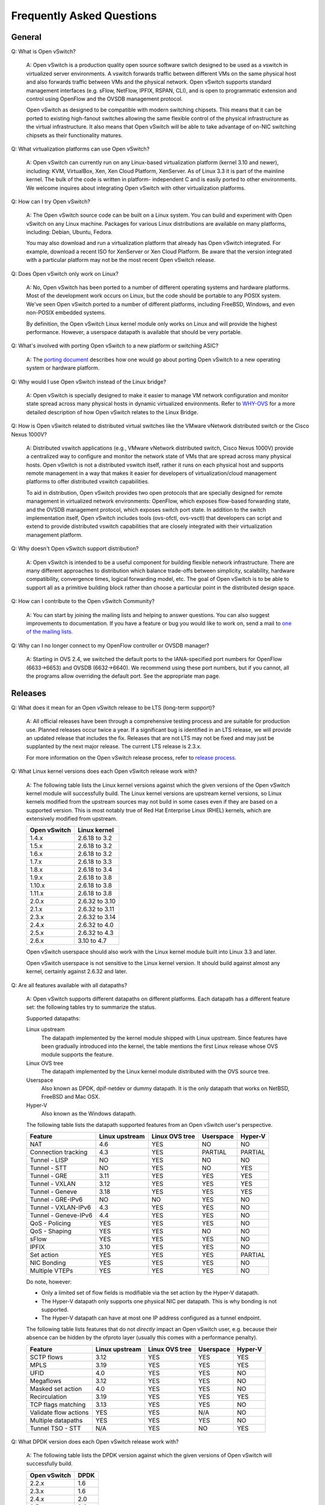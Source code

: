..
   Licensed under the Apache License, Version 2.0 (the "License"); you may
   not use this file except in compliance with the License. You may obtain
   a copy of the License at

       http://www.apache.org/licenses/LICENSE-2.0

   Unless required by applicable law or agreed to in writing, software
   distributed under the License is distributed on an "AS IS" BASIS, WITHOUT
   WARRANTIES OR CONDITIONS OF ANY KIND, either express or implied. See the
   License for the specific language governing permissions and limitations
   under the License.

   Convention for heading levels in Open vSwitch documentation:

   =======  Heading 0 (reserved for the title in a document)
   -------  Heading 1
   ~~~~~~~  Heading 2
   +++++++  Heading 3
   '''''''  Heading 4

   Avoid deeper levels because they do not render well.

==========================
Frequently Asked Questions
==========================

General
-------

Q: What is Open vSwitch?

    A: Open vSwitch is a production quality open source software switch
    designed to be used as a vswitch in virtualized server environments.  A
    vswitch forwards traffic between different VMs on the same physical host
    and also forwards traffic between VMs and the physical network.  Open
    vSwitch supports standard management interfaces (e.g. sFlow, NetFlow,
    IPFIX, RSPAN, CLI), and is open to programmatic extension and control using
    OpenFlow and the OVSDB management protocol.

    Open vSwitch as designed to be compatible with modern switching chipsets.
    This means that it can be ported to existing high-fanout switches allowing
    the same flexible control of the physical infrastructure as the virtual
    infrastructure.  It also means that Open vSwitch will be able to take
    advantage of on-NIC switching chipsets as their functionality matures.

Q: What virtualization platforms can use Open vSwitch?

    A: Open vSwitch can currently run on any Linux-based virtualization
    platform (kernel 3.10 and newer), including: KVM, VirtualBox, Xen, Xen
    Cloud Platform, XenServer. As of Linux 3.3 it is part of the mainline
    kernel.  The bulk of the code is written in platform- independent C and is
    easily ported to other environments.  We welcome inquires about integrating
    Open vSwitch with other virtualization platforms.

Q: How can I try Open vSwitch?

    A: The Open vSwitch source code can be built on a Linux system.  You can
    build and experiment with Open vSwitch on any Linux machine.  Packages for
    various Linux distributions are available on many platforms, including:
    Debian, Ubuntu, Fedora.

    You may also download and run a virtualization platform that already has
    Open vSwitch integrated.  For example, download a recent ISO for XenServer
    or Xen Cloud Platform.  Be aware that the version integrated with a
    particular platform may not be the most recent Open vSwitch release.

Q: Does Open vSwitch only work on Linux?

    A: No, Open vSwitch has been ported to a number of different operating
    systems and hardware platforms.  Most of the development work occurs on
    Linux, but the code should be portable to any POSIX system.  We've seen
    Open vSwitch ported to a number of different platforms, including FreeBSD,
    Windows, and even non-POSIX embedded systems.

    By definition, the Open vSwitch Linux kernel module only works on Linux and
    will provide the highest performance.  However, a userspace datapath is
    available that should be very portable.

Q: What's involved with porting Open vSwitch to a new platform or switching ASIC?

    A: The `porting document <PORTING.rst>`__ describes how one would go about
    porting Open vSwitch to a new operating system or hardware platform.

Q: Why would I use Open vSwitch instead of the Linux bridge?

    A: Open vSwitch is specially designed to make it easier to manage VM
    network configuration and monitor state spread across many physical hosts
    in dynamic virtualized environments.  Refer to `WHY-OVS <WHY-OVS.rst>`__
    for a more detailed description of how Open vSwitch relates to the Linux
    Bridge.

Q: How is Open vSwitch related to distributed virtual switches like the VMware
vNetwork distributed switch or the Cisco Nexus 1000V?

    A: Distributed vswitch applications (e.g., VMware vNetwork distributed
    switch, Cisco Nexus 1000V) provide a centralized way to configure and
    monitor the network state of VMs that are spread across many physical
    hosts.  Open vSwitch is not a distributed vswitch itself, rather it runs on
    each physical host and supports remote management in a way that makes it
    easier for developers of virtualization/cloud management platforms to offer
    distributed vswitch capabilities.

    To aid in distribution, Open vSwitch provides two open protocols that are
    specially designed for remote management in virtualized network
    environments: OpenFlow, which exposes flow-based forwarding state, and the
    OVSDB management protocol, which exposes switch port state.  In addition to
    the switch implementation itself, Open vSwitch includes tools (ovs-ofctl,
    ovs-vsctl) that developers can script and extend to provide distributed
    vswitch capabilities that are closely integrated with their virtualization
    management platform.

Q: Why doesn't Open vSwitch support distribution?

    A: Open vSwitch is intended to be a useful component for building flexible
    network infrastructure. There are many different approaches to distribution
    which balance trade-offs between simplicity, scalability, hardware
    compatibility, convergence times, logical forwarding model, etc. The goal
    of Open vSwitch is to be able to support all as a primitive building block
    rather than choose a particular point in the distributed design space.

Q: How can I contribute to the Open vSwitch Community?

    A: You can start by joining the mailing lists and helping to answer
    questions.  You can also suggest improvements to documentation.  If you
    have a feature or bug you would like to work on, send a mail to `one of the
    mailing lists <http://openvswitch.org/mlists/>`__.

Q: Why can I no longer connect to my OpenFlow controller or OVSDB manager?

    A: Starting in OVS 2.4, we switched the default ports to the IANA-specified
    port numbers for OpenFlow (6633->6653) and OVSDB (6632->6640).  We
    recommend using these port numbers, but if you cannot, all the programs
    allow overriding the default port.  See the appropriate man page.

Releases
--------

Q: What does it mean for an Open vSwitch release to be LTS (long-term support)?

    A: All official releases have been through a comprehensive testing process
    and are suitable for production use.  Planned releases occur twice a year.
    If a significant bug is identified in an LTS release, we will provide an
    updated release that includes the fix.  Releases that are not LTS may not
    be fixed and may just be supplanted by the next major release.  The current
    LTS release is 2.3.x.

    For more information on the Open vSwitch release process, refer to `release
    process <Documentation/release-process.rst>`__.

Q: What Linux kernel versions does each Open vSwitch release work with?

    A: The following table lists the Linux kernel versions against which the
    given versions of the Open vSwitch kernel module will successfully build.
    The Linux kernel versions are upstream kernel versions, so Linux kernels
    modified from the upstream sources may not build in some cases even if they
    are based on a supported version.  This is most notably true of Red Hat
    Enterprise Linux (RHEL) kernels, which are extensively modified from
    upstream.

    ============ ==============
    Open vSwitch Linux kernel
    ============ ==============
    1.4.x        2.6.18 to 3.2
    1.5.x        2.6.18 to 3.2
    1.6.x        2.6.18 to 3.2
    1.7.x        2.6.18 to 3.3
    1.8.x        2.6.18 to 3.4
    1.9.x        2.6.18 to 3.8
    1.10.x       2.6.18 to 3.8
    1.11.x       2.6.18 to 3.8
    2.0.x        2.6.32 to 3.10
    2.1.x        2.6.32 to 3.11
    2.3.x        2.6.32 to 3.14
    2.4.x        2.6.32 to 4.0
    2.5.x        2.6.32 to 4.3
    2.6.x        3.10 to 4.7
    ============ ==============

    Open vSwitch userspace should also work with the Linux kernel module built
    into Linux 3.3 and later.

    Open vSwitch userspace is not sensitive to the Linux kernel version.  It
    should build against almost any kernel, certainly against 2.6.32 and later.

Q: Are all features available with all datapaths?

    A: Open vSwitch supports different datapaths on different platforms.  Each
    datapath has a different feature set: the following tables try to summarize
    the status.

    Supported datapaths:

    Linux upstream
      The datapath implemented by the kernel module shipped with Linux
      upstream.  Since features have been gradually introduced into the kernel,
      the table mentions the first Linux release whose OVS module supports the
      feature.

    Linux OVS tree
      The datapath implemented by the Linux kernel module distributed with the
      OVS source tree.

    Userspace
      Also known as DPDK, dpif-netdev or dummy datapath. It is the only
      datapath that works on NetBSD, FreeBSD and Mac OSX.

    Hyper-V
      Also known as the Windows datapath.

    The following table lists the datapath supported features from an Open
    vSwitch user's perspective.

    ===================== ============== ============== ========= =======
    Feature               Linux upstream Linux OVS tree Userspace Hyper-V
    ===================== ============== ============== ========= =======
    NAT                   4.6            YES            NO        NO
    Connection tracking   4.3            YES            PARTIAL   PARTIAL
    Tunnel - LISP         NO             YES            NO        NO
    Tunnel - STT          NO             YES            NO        YES
    Tunnel - GRE          3.11           YES            YES       YES
    Tunnel - VXLAN        3.12           YES            YES       YES
    Tunnel - Geneve       3.18           YES            YES       YES
    Tunnel - GRE-IPv6     NO             NO             YES       NO
    Tunnel - VXLAN-IPv6   4.3            YES            YES       NO
    Tunnel - Geneve-IPv6  4.4            YES            YES       NO
    QoS - Policing        YES            YES            YES       NO
    QoS - Shaping         YES            YES            NO        NO
    sFlow                 YES            YES            YES       NO
    IPFIX                 3.10           YES            YES       NO
    Set action            YES            YES            YES       PARTIAL
    NIC Bonding           YES            YES            YES       NO
    Multiple VTEPs        YES            YES            YES       NO
    ===================== ============== ============== ========= =======

    Do note, however:

    * Only a limited set of flow fields is modifiable via the set action by the
      Hyper-V datapath.
    * The Hyper-V datapath only supports one physical NIC per datapath. This is
      why bonding is not supported.
    * The Hyper-V datapath can have at most one IP address configured as a
      tunnel endpoint.

    The following table lists features that do not *directly* impact an Open
    vSwitch user, e.g. because their absence can be hidden by the ofproto layer
    (usually this comes with a performance penalty).

    ===================== ============== ============== ========= =======
    Feature               Linux upstream Linux OVS tree Userspace Hyper-V
    ===================== ============== ============== ========= =======
    SCTP flows            3.12           YES            YES       YES
    MPLS                  3.19           YES            YES       YES
    UFID                  4.0            YES            YES       NO
    Megaflows             3.12           YES            YES       NO
    Masked set action     4.0            YES            YES       NO
    Recirculation         3.19           YES            YES       YES
    TCP flags matching    3.13           YES            YES       NO
    Validate flow actions YES            YES            N/A       NO
    Multiple datapaths    YES            YES            YES       NO
    Tunnel TSO - STT      N/A            YES            NO        YES
    ===================== ============== ============== ========= =======

Q: What DPDK version does each Open vSwitch release work with?

    A: The following table lists the DPDK version against which the given
    versions of Open vSwitch will successfully build.

    ============ =====
    Open vSwitch DPDK
    ============ =====
    2.2.x        1.6
    2.3.x        1.6
    2.4.x        2.0
    2.5.x        2.2
    2.6.x        16.07
    ============ =====

Q: I get an error like this when I configure Open vSwitch::

    configure: error: Linux kernel in <dir> is version <x>, but
    version newer than <y> is not supported (please refer to the
    FAQ for advice)

What should I do?

    A: You have the following options:

    - Use the Linux kernel module supplied with the kernel that you are using.
      (See also the following FAQ.)

    - If there is a newer released version of Open vSwitch, consider building
      that one, because it may support the kernel that you are building
      against.  (To find out, consult the table in the previous FAQ.)

    - The Open vSwitch "master" branch may support the kernel that you are
      using, so consider building the kernel module from "master".

    All versions of Open vSwitch userspace are compatible with all versions of
    the Open vSwitch kernel module, so you do not have to use the kernel module
    from one source along with the userspace programs from the same source.

Q: What features are not available in the Open vSwitch kernel datapath that
ships as part of the upstream Linux kernel?

    A: The kernel module in upstream Linux does not include support for LISP.
    Work is in progress to add support for LISP to the upstream Linux version
    of the Open vSwitch kernel module. For now, if you need this feature, use
    the kernel module from the Open vSwitch distribution instead of the
    upstream Linux kernel module.

    Certain features require kernel support to function or to have reasonable
    performance. If the ovs-vswitchd log file indicates that a feature is not
    supported, consider upgrading to a newer upstream Linux release or using
    the kernel module paired with the userspace distribution.

Q: Why do tunnels not work when using a kernel module other than the one
packaged with Open vSwitch?

    A: Support for tunnels was added to the upstream Linux kernel module after
    the rest of Open vSwitch. As a result, some kernels may contain support for
    Open vSwitch but not tunnels. The minimum kernel version that supports each
    tunnel protocol is:

    ======== ============
    Protocol Linux Kernel
    ======== ============
    GRE      3.11
    VXLAN    3.12
    Geneve   3.18
    LISP     not upstream
    STT      not upstream
    ======== ============

    If you are using a version of the kernel that is older than the one listed
    above, it is still possible to use that tunnel protocol. However, you must
    compile and install the kernel module included with the Open vSwitch
    distribution rather than the one on your machine. If problems persist after
    doing this, check to make sure that the module that is loaded is the one
    you expect.

Q: Why are UDP tunnel checksums not computed for VXLAN or Geneve?

    A: Generating outer UDP checksums requires kernel support that was not part
    of the initial implementation of these protocols. If using the upstream
    Linux Open vSwitch module, you must use kernel 4.0 or newer. The
    out-of-tree modules from Open vSwitch release 2.4 and later support UDP
    checksums.

Q: What features are not available when using the userspace datapath?

    A: Tunnel virtual ports are not supported, as described in the previous
    answer.  It is also not possible to use queue-related actions.  On Linux
    kernels before 2.6.39, maximum-sized VLAN packets may not be transmitted.

Q: Should userspace or kernel be upgraded first to minimize downtime?

    A. In general, the Open vSwitch userspace should be used with the kernel
    version included in the same release or with the version from upstream
    Linux.  However, when upgrading between two releases of Open vSwitch it is
    best to migrate userspace first to reduce the possibility of
    incompatibilities.

Q: What happened to the bridge compatibility feature?

    A: Bridge compatibility was a feature of Open vSwitch 1.9 and earlier.
    When it was enabled, Open vSwitch imitated the interface of the Linux
    kernel "bridge" module.  This allowed users to drop Open vSwitch into
    environments designed to use the Linux kernel bridge module without
    adapting the environment to use Open vSwitch.

    Open vSwitch 1.10 and later do not support bridge compatibility.  The
    feature was dropped because version 1.10 adopted a new internal
    architecture that made bridge compatibility difficult to maintain.  Now
    that many environments use OVS directly, it would be rarely useful in any
    case.

    To use bridge compatibility, install OVS 1.9 or earlier, including the
    accompanying kernel modules (both the main and bridge compatibility
    modules), following the instructions that come with the release.  Be sure
    to start the ovs-brcompatd daemon.

Terminology
-----------

Q: I thought Open vSwitch was a virtual Ethernet switch, but the documentation
keeps talking about bridges.  What's a bridge?

    A: In networking, the terms "bridge" and "switch" are synonyms.  Open
    vSwitch implements an Ethernet switch, which means that it is also an
    Ethernet bridge.

Q: What's a VLAN?

    A: See the "VLAN" section below.

Basic Configuration
-------------------

Q: How do I configure a port as an access port?

    A. Add ``tag=VLAN`` to your ``ovs-vsctl add-port`` command. For example,
    the following commands configure br0 with eth0 as a trunk port (the
    default) and tap0 as an access port for VLAN 9:

    ::

        $ ovs-vsctl add-br br0
        $ ovs-vsctl add-port br0 eth0
        $ ovs-vsctl add-port br0 tap0 tag=9

    If you want to configure an already added port as an access port, use
    ``ovs-vsctl set``, e.g.:

    ::

        $ ovs-vsctl set port tap0 tag=9

Q: How do I configure a port as a SPAN port, that is, enable mirroring of all
traffic to that port?

    A. The following commands configure br0 with eth0 and tap0 as trunk ports.
    All traffic coming in or going out on eth0 or tap0 is also mirrored to
    tap1; any traffic arriving on tap1 is dropped:

    ::

        $ ovs-vsctl add-br br0
        $ ovs-vsctl add-port br0 eth0
        $ ovs-vsctl add-port br0 tap0
        $ ovs-vsctl add-port br0 tap1 \
            -- --id=@p get port tap1 \
            -- --id=@m create mirror name=m0 select-all=true output-port=@p \
            -- set bridge br0 mirrors=@m

    To later disable mirroring, run:

    ::

        $ ovs-vsctl clear bridge br0 mirrors

Q: Does Open vSwitch support configuring a port in promiscuous mode?

    A: Yes.  How you configure it depends on what you mean by "promiscuous
    mode":

    - Conventionally, "promiscuous mode" is a feature of a network interface
      card.  Ordinarily, a NIC passes to the CPU only the packets actually
      destined to its host machine.  It discards the rest to avoid wasting
      memory and CPU cycles.  When promiscuous mode is enabled, however, it
      passes every packet to the CPU.  On an old-style shared-media or
      hub-based network, this allows the host to spy on all packets on the
      network.  But in the switched networks that are almost everywhere these
      days, promiscuous mode doesn't have much effect, because few packets not
      destined to a host are delivered to the host's NIC.

      This form of promiscuous mode is configured in the guest OS of the VMs on
      your bridge, e.g. with "ifconfig".

    - The VMware vSwitch uses a different definition of "promiscuous mode".
      When you configure promiscuous mode on a VMware vNIC, the vSwitch sends a
      copy of every packet received by the vSwitch to that vNIC.  That has a
      much bigger effect than just enabling promiscuous mode in a guest OS.
      Rather than getting a few stray packets for which the switch does not yet
      know the correct destination, the vNIC gets every packet.  The effect is
      similar to replacing the vSwitch by a virtual hub.

      This "promiscuous mode" is what switches normally call "port mirroring"
      or "SPAN".  For information on how to configure SPAN, see "How do I
      configure a port as a SPAN port, that is, enable mirroring of all traffic
      to that port?"

Q: How do I configure a DPDK port as an access port?

    A: Firstly, you must have a DPDK-enabled version of Open vSwitch.

    If your version is DPDK-enabled it will support the other-config:dpdk-init
    configuration in the database and will display lines with "EAL:..." during
    startup when other_config:dpdk-init is set to 'true'.

    Secondly, when adding a DPDK port, unlike a system port, the type for the
    interface must be specified. For example::

        $ ovs-vsctl add-br br0
        $ ovs-vsctl add-port br0 dpdk0 -- set Interface dpdk0 type=dpdk

    Finally, it is required that DPDK port names begin with ``dpdk``.

    See `INSTALL.DPDK <INSTALL.DPDK.rst>`__ for more information on enabling
    and using DPDK with Open vSwitch.

Q: How do I configure a VLAN as an RSPAN VLAN, that is, enable mirroring of all
traffic to that VLAN?

    A: The following commands configure br0 with eth0 as a trunk port and tap0
    as an access port for VLAN 10.  All traffic coming in or going out on tap0,
    as well as traffic coming in or going out on eth0 in VLAN 10, is also
    mirrored to VLAN 15 on eth0.  The original tag for VLAN 10, in cases where
    one is present, is dropped as part of mirroring:

    ::

        $ ovs-vsctl add-br br0
        $ ovs-vsctl add-port br0 eth0
        $ ovs-vsctl add-port br0 tap0 tag=10
        $ ovs-vsctl \
            -- --id=@m create mirror name=m0 select-all=true select-vlan=10 \
               output-vlan=15 \
            -- set bridge br0 mirrors=@m

    To later disable mirroring, run:

    ::

        $ ovs-vsctl clear bridge br0 mirrors

    Mirroring to a VLAN can disrupt a network that contains unmanaged switches.
    See ovs-vswitchd.conf.db(5) for details. Mirroring to a GRE tunnel has
    fewer caveats than mirroring to a VLAN and should generally be preferred.

Q: Can I mirror more than one input VLAN to an RSPAN VLAN?

    A: Yes, but mirroring to a VLAN strips the original VLAN tag in favor of
    the specified output-vlan.  This loss of information may make the mirrored
    traffic too hard to interpret.

    To mirror multiple VLANs, use the commands above, but specify a
    comma-separated list of VLANs as the value for select-vlan.  To mirror
    every VLAN, use the commands above, but omit select-vlan and its value
    entirely.

    When a packet arrives on a VLAN that is used as a mirror output VLAN, the
    mirror is disregarded.  Instead, in standalone mode, OVS floods the packet
    across all the ports for which the mirror output VLAN is configured.  (If
    an OpenFlow controller is in use, then it can override this behavior
    through the flow table.)  If OVS is used as an intermediate switch, rather
    than an edge switch, this ensures that the RSPAN traffic is distributed
    through the network.

    Mirroring to a VLAN can disrupt a network that contains unmanaged switches.
    See ovs-vswitchd.conf.db(5) for details.  Mirroring to a GRE tunnel has
    fewer caveats than mirroring to a VLAN and should generally be preferred.

Q: How do I configure mirroring of all traffic to a GRE tunnel?

    A: The following commands configure br0 with eth0 and tap0 as trunk ports.
    All traffic coming in or going out on eth0 or tap0 is also mirrored to
    gre0, a GRE tunnel to the remote host 192.168.1.10; any traffic arriving on
    gre0 is dropped::

        $ ovs-vsctl add-br br0
        $ ovs-vsctl add-port br0 eth0
        $ ovs-vsctl add-port br0 tap0
        $ ovs-vsctl add-port br0 gre0 \
             -- set interface gre0 type=gre options:remote_ip=192.168.1.10 \
             -- --id=@p get port gre0 \
             -- --id=@m create mirror name=m0 select-all=true output-port=@p \
             -- set bridge br0 mirrors=@m

    To later disable mirroring and destroy the GRE tunnel::

        $ ovs-vsctl clear bridge br0 mirrors
        $ ovs-vsctl del-port br0 gre0

Q: Does Open vSwitch support ERSPAN?

    A: No.  As an alternative, Open vSwitch supports mirroring to a GRE tunnel
    (see above).

Q: How do I connect two bridges?

    A: First, why do you want to do this?  Two connected bridges are not much
    different from a single bridge, so you might as well just have a single
    bridge with all your ports on it.

    If you still want to connect two bridges, you can use a pair of patch
    ports.  The following example creates bridges br0 and br1, adds eth0 and
    tap0 to br0, adds tap1 to br1, and then connects br0 and br1 with a pair of
    patch ports.

    ::

        $ ovs-vsctl add-br br0
        $ ovs-vsctl add-port br0 eth0
        $ ovs-vsctl add-port br0 tap0
        $ ovs-vsctl add-br br1
        $ ovs-vsctl add-port br1 tap1
        $ ovs-vsctl \
            -- add-port br0 patch0 \
            -- set interface patch0 type=patch options:peer=patch1 \
            -- add-port br1 patch1 \
            -- set interface patch1 type=patch options:peer=patch0

    Bridges connected with patch ports are much like a single bridge. For
    instance, if the example above also added eth1 to br1, and both eth0 and
    eth1 happened to be connected to the same next-hop switch, then you could
    loop your network just as you would if you added eth0 and eth1 to the same
    bridge (see the "Configuration Problems" section below for more
    information).

    If you are using Open vSwitch 1.9 or an earlier version, then you need to
    be using the kernel module bundled with Open vSwitch rather than the one
    that is integrated into Linux 3.3 and later, because Open vSwitch 1.9 and
    earlier versions need kernel support for patch ports. This also means that
    in Open vSwitch 1.9 and earlier, patch ports will not work with the
    userspace datapath, only with the kernel module.

Q: How do I configure a bridge without an OpenFlow local port?  (Local port in
the sense of OFPP_LOCAL)

    A: Open vSwitch does not support such a configuration.  Bridges always have
    their local ports.

Implementation Details
----------------------

Q: I hear OVS has a couple of kinds of flows.  Can you tell me about them?

    A: Open vSwitch uses different kinds of flows for different purposes:

    - OpenFlow flows are the most important kind of flow.  OpenFlow controllers
      use these flows to define a switch's policy.  OpenFlow flows support
      wildcards, priorities, and multiple tables.

      When in-band control is in use, Open vSwitch sets up a few "hidden"
      flows, with priority higher than a controller or the user can configure,
      that are not visible via OpenFlow.  (See the "Controller" section of the
      FAQ for more information about hidden flows.)

    - The Open vSwitch software switch implementation uses a second kind of
      flow internally.  These flows, called "datapath" or "kernel" flows, do
      not support priorities and comprise only a single table, which makes them
      suitable for caching.  (Like OpenFlow flows, datapath flows do support
      wildcarding, in Open vSwitch 1.11 and later.)  OpenFlow flows and
      datapath flows also support different actions and number ports
      differently.

      Datapath flows are an implementation detail that is subject to change in
      future versions of Open vSwitch.  Even with the current version of Open
      vSwitch, hardware switch implementations do not necessarily use this
      architecture.

Users and controllers directly control only the OpenFlow flow table.  Open
vSwitch manages the datapath flow table itself, so users should not normally be
concerned with it.

Q: Why are there so many different ways to dump flows?

    A: Open vSwitch has two kinds of flows (see the previous question), so it
    has commands with different purposes for dumping each kind of flow:

    - ``ovs-ofctl dump-flows <br>`` dumps OpenFlow flows, excluding hidden
      flows.  This is the most commonly useful form of flow dump.  (Unlike the
      other commands, this should work with any OpenFlow switch, not just Open
      vSwitch.)

    - ``ovs-appctl bridge/dump-flows <br>`` dumps OpenFlow flows, including
      hidden flows.  This is occasionally useful for troubleshooting suspected
      issues with in-band control.

    - ``ovs-dpctl dump-flows [dp]`` dumps the datapath flow table entries for a
      Linux kernel-based datapath.  In Open vSwitch 1.10 and later,
      ovs-vswitchd merges multiple switches into a single datapath, so it will
      show all the flows on all your kernel-based switches.  This command can
      occasionally be useful for debugging.

    - ``ovs-appctl dpif/dump-flows <br>``, new in Open vSwitch 1.10, dumps
      datapath flows for only the specified bridge, regardless of the type.

Q: How does multicast snooping works with VLANs?

    A: Open vSwitch maintains snooping tables for each VLAN.

Q: Can OVS populate the kernel flow table in advance instead of in reaction to
packets?

    A: No.  There are several reasons:

    - Kernel flows are not as sophisticated as OpenFlow flows, which means that
      some OpenFlow policies could require a large number of kernel flows.  The
      "conjunctive match" feature is an extreme example: the number of kernel
      flows it requires is the product of the number of flows in each
      dimension.

    - With multiple OpenFlow flow tables and simple sets of actions, the number
      of kernel flows required can be as large as the product of the number of
      flows in each dimension.  With more sophisticated actions, the number of
      kernel flows could be even larger.

    - Open vSwitch is designed so that any version of OVS userspace
      interoperates with any version of the OVS kernel module.  This forward
      and backward compatibility requires that userspace observe how the kernel
      module parses received packets.  This is only possible in a
      straightforward way when userspace adds kernel flows in reaction to
      received packets.

    For more relevant information on the architecture of Open vSwitch, please
    read "The Design and Implementation of Open vSwitch", published in USENIX
    NSDI 2015.

Performance
-----------

Q: I just upgraded and I see a performance drop.  Why?

    A: The OVS kernel datapath may have been updated to a newer version than
    the OVS userspace components.  Sometimes new versions of OVS kernel module
    add functionality that is backwards compatible with older userspace
    components but may cause a drop in performance with them.  Especially, if a
    kernel module from OVS 2.1 or newer is paired with OVS userspace 1.10 or
    older, there will be a performance drop for TCP traffic.

    Updating the OVS userspace components to the latest released version should
    fix the performance degradation.

To get the best possible performance and functionality, it is recommended to
pair the same versions of the kernel module and OVS userspace.

Configuration Problems
----------------------

Q: I created a bridge and added my Ethernet port to it, using commands like
these::

    ovs-vsctl add-br br0
    ovs-vsctl add-port br0 eth0

and as soon as I ran the "add-port" command I lost all connectivity through
eth0.  Help!

    A: A physical Ethernet device that is part of an Open vSwitch bridge should
    not have an IP address.  If one does, then that IP address will not be
    fully functional.

    You can restore functionality by moving the IP address to an Open vSwitch
    "internal" device, such as the network device named after the bridge
    itself.  For example, assuming that eth0's IP address is 192.168.128.5, you
    could run the commands below to fix up the situation::

        $ ifconfig eth0 0.0.0.0
        $ ifconfig br0 192.168.128.5

    (If your only connection to the machine running OVS is through the IP
    address in question, then you would want to run all of these commands on a
    single command line, or put them into a script.)  If there were any
    additional routes assigned to eth0, then you would also want to use
    commands to adjust these routes to go through br0.

    If you use DHCP to obtain an IP address, then you should kill the DHCP
    client that was listening on the physical Ethernet interface (e.g. eth0)
    and start one listening on the internal interface (e.g. br0).  You might
    still need to manually clear the IP address from the physical interface
    (e.g. with "ifconfig eth0 0.0.0.0").

    There is no compelling reason why Open vSwitch must work this way.
    However, this is the way that the Linux kernel bridge module has always
    worked, so it's a model that those accustomed to Linux bridging are already
    used to.  Also, the model that most people expect is not implementable
    without kernel changes on all the versions of Linux that Open vSwitch
    supports.

    By the way, this issue is not specific to physical Ethernet devices.  It
    applies to all network devices except Open vSwitch "internal" devices.

Q: I created a bridge and added a couple of Ethernet ports to it, using
commands like these::

    $ ovs-vsctl add-br br0
    $ ovs-vsctl add-port br0 eth0
    $ ovs-vsctl add-port br0 eth1

and now my network seems to have melted: connectivity is unreliable (even
connectivity that doesn't go through Open vSwitch), all the LEDs on my physical
switches are blinking, wireshark shows duplicated packets, and CPU usage is
very high.

    A: More than likely, you've looped your network.  Probably, eth0 and eth1
    are connected to the same physical Ethernet switch.  This yields a scenario
    where OVS receives a broadcast packet on eth0 and sends it out on eth1,
    then the physical switch connected to eth1 sends the packet back on eth0,
    and so on forever.  More complicated scenarios, involving a loop through
    multiple switches, are possible too.

    The solution depends on what you are trying to do:

    - If you added eth0 and eth1 to get higher bandwidth or higher reliability
      between OVS and your physical Ethernet switch, use a bond.  The following
      commands create br0 and then add eth0 and eth1 as a bond::

          $ ovs-vsctl add-br br0
          $ ovs-vsctl add-bond br0 bond0 eth0 eth1

      Bonds have tons of configuration options.  Please read the documentation
      on the Port table in ovs-vswitchd.conf.db(5) for all the details.

      Configuration for DPDK-enabled interfaces is slightly less
      straightforward: see `INSTALL.DPDK <INSTALL.DPDK.rst>`__.

    - Perhaps you don't actually need eth0 and eth1 to be on the same bridge.
      For example, if you simply want to be able to connect each of them to
      virtual machines, then you can put each of them on a bridge of its own:

          $ ovs-vsctl add-br br0
          $ ovs-vsctl add-port br0 eth0

          $ ovs-vsctl add-br br1
          $ ovs-vsctl add-port br1 eth1

      and then connect VMs to br0 and br1.  (A potential disadvantage is that
      traffic cannot directly pass between br0 and br1.  Instead, it will go
      out eth0 and come back in eth1, or vice versa.)

    - If you have a redundant or complex network topology and you want to
      prevent loops, turn on spanning tree protocol (STP).  The following
      commands create br0, enable STP, and add eth0 and eth1 to the bridge.
      The order is important because you don't want have to have a loop in your
      network even transiently::

          $ ovs-vsctl add-br br0
          $ ovs-vsctl set bridge br0 stp_enable=true
          $ ovs-vsctl add-port br0 eth0
          $ ovs-vsctl add-port br0 eth1

      The Open vSwitch implementation of STP is not well tested.  Report any
      bugs you observe, but if you'd rather avoid acting as a beta tester then
      another option might be your best shot.

Q: I can't seem to use Open vSwitch in a wireless network.

    A: Wireless base stations generally only allow packets with the source MAC
    address of NIC that completed the initial handshake.  Therefore, without
    MAC rewriting, only a single device can communicate over a single wireless
    link.

    This isn't specific to Open vSwitch, it's enforced by the access point, so
    the same problems will show up with the Linux bridge or any other way to do
    bridging.

Q: I can't seem to add my PPP interface to an Open vSwitch bridge.

    A: PPP most commonly carries IP packets, but Open vSwitch works only with
    Ethernet frames.  The correct way to interface PPP to an Ethernet network
    is usually to use routing instead of switching.

Q: Is there any documentation on the database tables and fields?

    A: Yes.  ovs-vswitchd.conf.db(5) is a comprehensive reference.

Q: When I run ovs-dpctl I no longer see the bridges I created.  Instead, I only
see a datapath called "ovs-system".  How can I see datapath information about a
particular bridge?

    A: In version 1.9.0, OVS switched to using a single datapath that is shared
    by all bridges of that type.  The ``ovs-appctl dpif/*`` commands provide
    similar functionality that is scoped by the bridge.

Q: I created a GRE port using ovs-vsctl so why can't I send traffic or see the
port in the datapath?

    A: On Linux kernels before 3.11, the OVS GRE module and Linux GRE module
    cannot be loaded at the same time. It is likely that on your system the
    Linux GRE module is already loaded and blocking OVS (to confirm, check
    dmesg for errors regarding GRE registration). To fix this, unload all GRE
    modules that appear in lsmod as well as the OVS kernel module. You can then
    reload the OVS module following the directions in the `installation guide
    <INSTALL.rst>`__, which will ensure that dependencies are satisfied.

Q: Open vSwitch does not seem to obey my packet filter rules.

    A: It depends on mechanisms and configurations you want to use.

    You cannot usefully use typical packet filters, like iptables, on physical
    Ethernet ports that you add to an Open vSwitch bridge.  This is because
    Open vSwitch captures packets from the interface at a layer lower below
    where typical packet-filter implementations install their hooks.  (This
    actually applies to any interface of type "system" that you might add to an
    Open vSwitch bridge.)

    You can usefully use typical packet filters on Open vSwitch internal ports
    as they are mostly ordinary interfaces from the point of view of packet
    filters.

    For example, suppose you create a bridge br0 and add Ethernet port eth0 to
    it.  Then you can usefully add iptables rules to affect the internal
    interface br0, but not the physical interface eth0.  (br0 is also where you
    would add an IP address, as discussed elsewhere in the FAQ.)

    For simple filtering rules, it might be possible to achieve similar results
    by installing appropriate OpenFlow flows instead.  The OVS conntrack
    feature (see the "ct" action in ovs-ofctl(8)) can implement a stateful
    firewall.

    If the use of a particular packet filter setup is essential, Open vSwitch
    might not be the best choice for you.  On Linux, you might want to consider
    using the Linux Bridge.  (This is the only choice if you want to use
    ebtables rules.)  On NetBSD, you might want to consider using the bridge(4)
    with BRIDGE_IPF option.

Q: It seems that Open vSwitch does nothing when I removed a port and then
immediately put it back.  For example, consider that p1 is a port of
``type=internal``::

     $ ovs-vsctl del-port br0 p1 -- \
         add-port br0 p1 -- \
         set interface p1 type=internal

    A: It's an expected behaviour.

    If del-port and add-port happen in a single OVSDB transaction as your
    example, Open vSwitch always "skips" the intermediate steps.  Even if they
    are done in multiple transactions, it's still allowed for Open vSwitch to
    skip the intermediate steps and just implement the overall effect.  In both
    cases, your example would be turned into a no-op.

    If you want to make Open vSwitch actually destroy and then re-create the
    port for some side effects like resetting kernel setting for the
    corresponding interface, you need to separate operations into multiple
    OVSDB transactions and ensure that at least the first one does not have
    ``--no-wait``.  In the following example, the first ovs-vsctl will block
    until Open vSwitch reloads the new configuration and removes the port::

        $ ovs-vsctl del-port br0 p1
        $ ovs-vsctl add-port br0 p1 -- \
            set interface p1 type=internal

Q: I want to add thousands of ports to an Open vSwitch bridge, but it takes too
long (minutes or hours) to do it with ovs-vsctl.  How can I do it faster?

    A: If you add them one at a time with ovs-vsctl, it can take a long time to
    add thousands of ports to an Open vSwitch bridge.  This is because every
    invocation of ovs-vsctl first reads the current configuration from OVSDB.
    As the number of ports grows, this starts to take an appreciable amount of
    time, and when it is repeated thousands of times the total time becomes
    significant.

    The solution is to add the ports in one invocation of ovs-vsctl (or a small
    number of them).  For example, using bash::

        $ ovs-vsctl add-br br0
        $ cmds=; for i in {1..5000}; do cmds+=" -- add-port br0 p$i"; done
        $ ovs-vsctl $cmds

    takes seconds, not minutes or hours, in the OVS sandbox environment.

Q: I created a bridge named br0.  My bridge shows up in "ovs-vsctl show", but
"ovs-ofctl show br0" just prints "br0 is not a bridge or a socket".

    A: Open vSwitch wasn't able to create the bridge.  Check the ovs-vswitchd
    log for details (Debian and Red Hat packaging for Open vSwitch put it in
    /var/log/openvswitch/ovs-vswitchd.log).

    In general, the Open vSwitch database reflects the desired configuration
    state.  ovs-vswitchd monitors the database and, when it changes,
    reconfigures the system to reflect the new desired state.  This normally
    happens very quickly.  Thus, a discrepancy between the database and the
    actual state indicates that ovs-vswitchd could not implement the
    configuration, and so one should check the log to find out why.  (Another
    possible cause is that ovs-vswitchd is not running.  This will make
    ovs-vsctl commands hang, if they change the configuration, unless one
    specifies ``--no-wait``.)

Q: I have a bridge br0.  I added a new port vif1.0, and it shows up in
"ovs-vsctl show", but "ovs-vsctl list port" says that it has OpenFlow port
("ofport") -1, and "ovs-ofctl show br0" doesn't show vif1.0 at all.

    A: Open vSwitch wasn't able to create the port.  Check the ovs-vswitchd log
    for details (Debian and Red Hat packaging for Open vSwitch put it in
    /var/log/openvswitch/ovs-vswitchd.log).  Please see the previous question
    for more information.

    You may want to upgrade to Open vSwitch 2.3 (or later), in which ovs-vsctl
    will immediately report when there is an issue creating a port.

Q: I created a tap device tap0, configured an IP address on it, and added it to
a bridge, like this::

    $ tunctl -t tap0
    $ ifconfig tap0 192.168.0.123
    $ ovs-vsctl add-br br0
    $ ovs-vsctl add-port br0 tap0

I expected that I could then use this IP address to contact other hosts on the
network, but it doesn't work.  Why not?

    A: The short answer is that this is a misuse of a "tap" device.  Use an
    "internal" device implemented by Open vSwitch, which works differently and
    is designed for this use.  To solve this problem with an internal device,
    instead run::

        $ ovs-vsctl add-br br0
        $ ovs-vsctl add-port br0 int0 -- set Interface int0 type=internal
        $ ifconfig int0 192.168.0.123

    Even more simply, you can take advantage of the internal port that every
    bridge has under the name of the bridge::

        $ ovs-vsctl add-br br0
        $ ifconfig br0 192.168.0.123

    In more detail, a "tap" device is an interface between the Linux (or BSD)
    network stack and a user program that opens it as a socket.  When the "tap"
    device transmits a packet, it appears in the socket opened by the userspace
    program.  Conversely, when the userspace program writes to the "tap"
    socket, the kernel TCP/IP stack processes the packet as if it had been
    received by the "tap" device.

    Consider the configuration above.  Given this configuration, if you "ping"
    an IP address in the 192.168.0.x subnet, the Linux kernel routing stack
    will transmit an ARP on the tap0 device.  Open vSwitch userspace treats
    "tap" devices just like any other network device; that is, it doesn't open
    them as "tap" sockets.  That means that the ARP packet will simply get
    dropped.

    You might wonder why the Open vSwitch kernel module doesn't intercept the
    ARP packet and bridge it.  After all, Open vSwitch intercepts packets on
    other devices.  The answer is that Open vSwitch only intercepts *received*
    packets, but this is a packet being transmitted.  The same thing happens
    for all other types of network devices, except for Open vSwitch "internal"
    ports.  If you, for example, add a physical Ethernet port to an OVS bridge,
    configure an IP address on a physical Ethernet port, and then issue a
    "ping" to an address in that subnet, the same thing happens: an ARP gets
    transmitted on the physical Ethernet port and Open vSwitch never sees it.
    (You should not do that, as documented at the beginning of this section.)

    It can make sense to add a "tap" device to an Open vSwitch bridge, if some
    userspace program (other than Open vSwitch) has opened the tap socket.
    This is the case, for example, if the "tap" device was created by KVM (or
    QEMU) to simulate a virtual NIC.  In such a case, when OVS bridges a packet
    to the "tap" device, the kernel forwards that packet to KVM in userspace,
    which passes it along to the VM, and in the other direction, when the VM
    sends a packet, KVM writes it to the "tap" socket, which causes OVS to
    receive it and bridge it to the other OVS ports.  Please note that in such
    a case no IP address is configured on the "tap" device (there is normally
    an IP address configured in the virtual NIC inside the VM, but this is not
    visible to the host Linux kernel or to Open vSwitch).

    There is one special case in which Open vSwitch does directly read and
    write "tap" sockets.  This is an implementation detail of the Open vSwitch
    userspace switch, which implements its "internal" ports as Linux (or BSD)
    "tap" sockets.  In such a userspace switch, OVS receives packets sent on
    the "tap" device used to implement an "internal" port by reading the
    associated "tap" socket, and bridges them to the rest of the switch.  In
    the other direction, OVS transmits packets bridged to the "internal" port
    by writing them to the "tap" socket, causing them to be processed by the
    kernel TCP/IP stack as if they had been received on the "tap" device.
    Users should not need to be concerned with this implementation detail.

    Open vSwitch has a network device type called "tap".  This is intended only
    for implementing "internal" ports in the OVS userspace switch and should
    not be used otherwise.  In particular, users should not configure KVM "tap"
    devices as type "tap" (use type "system", the default, instead).

Q: I observe packet loss at the beginning of RFC2544 tests on a server running
few hundred container apps bridged to OVS with traffic generated by HW traffic
generator.  How can I fix this?

    A: This is expected behavior on virtual switches.  RFC2544 tests were
    designed for hardware switches, which don't have caches on the fastpath
    that need to be heated.  Traffic generators in order to prime the switch
    use learning phase to heat the caches before sending the actual traffic in
    test phase.  In case of OVS the cache is flushed quickly and to accommodate
    the traffic generator's delay between learning and test phase, the max-idle
    timeout settings should be changed to 50000 ms.::

        $ ovs-vsctl --no-wait set Open_vSwitch . other_config:max-idle=50000

Q: How can I configure the bridge internal interface MTU? Why does Open vSwitch
keep changing internal ports MTU?

    A: By default Open vSwitch overrides the internal interfaces (e.g. br0)
    MTU.  If you have just an internal interface (e.g. br0) and a physical
    interface (e.g. eth0), then every change in MTU to eth0 will be reflected
    to br0.  Any manual MTU configuration using `ip` or `ifconfig` on internal
    interfaces is going to be overridden by Open vSwitch to match the current
    bridge minimum.

    Sometimes this behavior is not desirable, for example with tunnels.  The
    MTU of an internal interface can be explicitly set using the following
    command::

        $ ovs-vsctl set int br0 mtu_request=1450

    After this, Open vSwitch will configure br0 MTU to 1450.  Since this
    setting is in the database it will be persistent (compared to what happens
    with `ip` or `ifconfig`).

    The MTU configuration can be removed to restore the default behavior
    with::

        $ ovs-vsctl set int br0 mtu_request=[]

    The mtu_request column can be used to configure MTU even for physical
    interfaces (e.g. eth0).

QOS
---

Q: Does OVS support Quality of Service (QoS)?

    A: Yes.  For traffic that egresses from a switch, OVS supports traffic
    shaping; for traffic that ingresses into a switch, OVS support policing.
    Policing is a simple form of quality-of-service that simply drops packets
    received in excess of the configured rate.  Due to its simplicity, policing
    is usually less accurate and less effective than egress traffic shaping,
    which queues packets.

    Keep in mind that ingress and egress are from the perspective of the
    switch.  That means that egress shaping limits the rate at which traffic is
    allowed to transmit from a physical interface, but not the rate at which
    traffic will be received on a virtual machine's VIF.  For ingress policing,
    the behavior is the opposite.

Q: How do I configure egress traffic shaping?

    A: Suppose that you want to set up bridge br0 connected to physical
    Ethernet port eth0 (a 1 Gbps device) and virtual machine interfaces vif1.0
    and vif2.0, and that you want to limit traffic from vif1.0 to eth0 to 10
    Mbps and from vif2.0 to eth0 to 20 Mbps.  Then, you could configure the
    bridge this way::

        $ ovs-vsctl -- \
          add-br br0 -- \
          add-port br0 eth0 -- \
          add-port br0 vif1.0 -- set interface vif1.0 ofport_request=5 -- \
          add-port br0 vif2.0 -- set interface vif2.0 ofport_request=6 -- \
          set port eth0 qos=@newqos -- \
          --id=@newqos create qos type=linux-htb \
              other-config:max-rate=1000000000 \
              queues:123=@vif10queue \
              queues:234=@vif20queue -- \
          --id=@vif10queue create queue other-config:max-rate=10000000 -- \
          --id=@vif20queue create queue other-config:max-rate=20000000

    At this point, bridge br0 is configured with the ports and eth0 is
    configured with the queues that you need for QoS, but nothing is actually
    directing packets from vif1.0 or vif2.0 to the queues that we have set up
    for them.  That means that all of the packets to eth0 are going to the
    "default queue", which is not what we want.

    We use OpenFlow to direct packets from vif1.0 and vif2.0 to the queues
    reserved for them::

        $ ovs-ofctl add-flow br0 in_port=5,actions=set_queue:123,normal
        $ ovs-ofctl add-flow br0 in_port=6,actions=set_queue:234,normal

    Each of the above flows matches on the input port, sets up the appropriate
    queue (123 for vif1.0, 234 for vif2.0), and then executes the "normal"
    action, which performs the same switching that Open vSwitch would have done
    without any OpenFlow flows being present.  (We know that vif1.0 and vif2.0
    have OpenFlow port numbers 5 and 6, respectively, because we set their
    ofport_request columns above.  If we had not done that, then we would have
    needed to find out their port numbers before setting up these flows.)

    Now traffic going from vif1.0 or vif2.0 to eth0 should be rate-limited.

    By the way, if you delete the bridge created by the above commands, with::

        $ ovs-vsctl del-br br0

    then that will leave one unreferenced QoS record and two unreferenced Queue
    records in the Open vSwich database.  One way to clear them out, assuming
    you don't have other QoS or Queue records that you want to keep, is::

        $ ovs-vsctl -- --all destroy QoS -- --all destroy Queue

    If you do want to keep some QoS or Queue records, or the Open vSwitch you
    are using is older than version 1.8 (which added the ``--all`` option),
    then you will have to destroy QoS and Queue records individually.

Q: How do I configure ingress policing?

    A: A policing policy can be configured on an interface to drop packets that
    arrive at a higher rate than the configured value.  For example, the
    following commands will rate-limit traffic that vif1.0 may generate to
    10Mbps:

        $ ovs-vsctl set interface vif1.0 ingress_policing_rate=10000
        $ ovs-vsctl set interface vif1.0 ingress_policing_burst=8000

    Traffic policing can interact poorly with some network protocols and can
    have surprising results.  The "Ingress Policing" section of
    ovs-vswitchd.conf.db(5) discusses the issues in greater detail.

Q: I configured Quality of Service (QoS) in my OpenFlow network by adding
records to the QoS and Queue table, but the results aren't what I expect.

    A: Did you install OpenFlow flows that use your queues?  This is the
    primary way to tell Open vSwitch which queues you want to use.  If you
    don't do this, then the default queue will be used, which will probably not
    have the effect you want.

    Refer to the previous question for an example.

Q: I'd like to take advantage of some QoS feature that Open vSwitch doesn't yet
support.  How do I do that?

    A: Open vSwitch does not implement QoS itself.  Instead, it can configure
    some, but not all, of the QoS features built into the Linux kernel.  If you
    need some QoS feature that OVS cannot configure itself, then the first step
    is to figure out whether Linux QoS supports that feature.  If it does, then
    you can submit a patch to support Open vSwitch configuration for that
    feature, or you can use "tc" directly to configure the feature in Linux.
    (If Linux QoS doesn't support the feature you want, then first you have to
    add that support to Linux.)

Q: I configured QoS, correctly, but my measurements show that it isn't working
as well as I expect.

    A: With the Linux kernel, the Open vSwitch implementation of QoS has two
    aspects:

    - Open vSwitch configures a subset of Linux kernel QoS features, according
      to what is in OVSDB.  It is possible that this code has bugs.  If you
      believe that this is so, then you can configure the Linux traffic control
      (QoS) stack directly with the "tc" program.  If you get better results
      that way, you can send a detailed bug report to bugs@openvswitch.org.

      It is certain that Open vSwitch cannot configure every Linux kernel QoS
      feature.  If you need some feature that OVS cannot configure, then you
      can also use "tc" directly (or add that feature to OVS).

    - The Open vSwitch implementation of OpenFlow allows flows to be directed
      to particular queues.  This is pretty simple and unlikely to have serious
      bugs at this point.

    However, most problems with QoS on Linux are not bugs in Open vSwitch at
    all.  They tend to be either configuration errors (please see the earlier
    questions in this section) or issues with the traffic control (QoS) stack
    in Linux.  The Open vSwitch developers are not experts on Linux traffic
    control.  We suggest that, if you believe you are encountering a problem
    with Linux traffic control, that you consult the tc manpages (e.g. tc(8),
    tc-htb(8), tc-hfsc(8)), web resources (e.g. http://lartc.org/), or mailing
    lists (e.g. http://vger.kernel.org/vger-lists.html#netdev).

Q: Does Open vSwitch support OpenFlow meters?

    A: Since version 2.0, Open vSwitch has OpenFlow protocol support for
    OpenFlow meters.  There is no implementation of meters in the Open vSwitch
    software switch (neither the kernel-based nor userspace switches).

VLANs
-----

Q: What's a VLAN?

    A: At the simplest level, a VLAN (short for "virtual LAN") is a way to
    partition a single switch into multiple switches.  Suppose, for example,
    that you have two groups of machines, group A and group B.  You want the
    machines in group A to be able to talk to each other, and you want the
    machine in group B to be able to talk to each other, but you don't want the
    machines in group A to be able to talk to the machines in group B.  You can
    do this with two switches, by plugging the machines in group A into one
    switch and the machines in group B into the other switch.

    If you only have one switch, then you can use VLANs to do the same thing,
    by configuring the ports for machines in group A as VLAN "access ports" for
    one VLAN and the ports for group B as "access ports" for a different VLAN.
    The switch will only forward packets between ports that are assigned to the
    same VLAN, so this effectively subdivides your single switch into two
    independent switches, one for each group of machines.

    So far we haven't said anything about VLAN headers.  With access ports,
    like we've described so far, no VLAN header is present in the Ethernet
    frame.  This means that the machines (or switches) connected to access
    ports need not be aware that VLANs are involved, just like in the case
    where we use two different physical switches.

    Now suppose that you have a whole bunch of switches in your network,
    instead of just one, and that some machines in group A are connected
    directly to both switches 1 and 2.  To allow these machines to talk to each
    other, you could add an access port for group A's VLAN to switch 1 and
    another to switch 2, and then connect an Ethernet cable between those
    ports.  That works fine, but it doesn't scale well as the number of
    switches and the number of VLANs increases, because you use up a lot of
    valuable switch ports just connecting together your VLANs.

    This is where VLAN headers come in.  Instead of using one cable and two
    ports per VLAN to connect a pair of switches, we configure a port on each
    switch as a VLAN "trunk port".  Packets sent and received on a trunk port
    carry a VLAN header that says what VLAN the packet belongs to, so that only
    two ports total are required to connect the switches, regardless of the
    number of VLANs in use.  Normally, only switches (either physical or
    virtual) are connected to a trunk port, not individual hosts, because
    individual hosts don't expect to see a VLAN header in the traffic that they
    receive.

    None of the above discussion says anything about particular VLAN numbers.
    This is because VLAN numbers are completely arbitrary.  One must only
    ensure that a given VLAN is numbered consistently throughout a network and
    that different VLANs are given different numbers.  (That said, VLAN 0 is
    usually synonymous with a packet that has no VLAN header, and VLAN 4095 is
    reserved.)

Q: VLANs don't work.

    A: Many drivers in Linux kernels before version 3.3 had VLAN-related bugs.
    If you are having problems with VLANs that you suspect to be driver
    related, then you have several options:

    - Upgrade to Linux 3.3 or later.

    - Build and install a fixed version of the particular driver that is
      causing trouble, if one is available.

    - Use a NIC whose driver does not have VLAN problems.

    - Use "VLAN splinters", a feature in Open vSwitch 1.4 upto 2.5 that works
      around bugs in kernel drivers.  To enable VLAN splinters on interface
      eth0, use the command::

          $ ovs-vsctl set interface eth0 other-config:enable-vlan-splinters=true

      For VLAN splinters to be effective, Open vSwitch must know which VLANs
      are in use.  See the "VLAN splinters" section in the Interface table in
      ovs-vswitchd.conf.db(5) for details on how Open vSwitch infers in-use
      VLANs.

      VLAN splinters increase memory use and reduce performance, so use them
      only if needed.

    - Apply the "vlan workaround" patch from the XenServer kernel patch queue,
      build Open vSwitch against this patched kernel, and then use
      ovs-vlan-bug-workaround(8) to enable the VLAN workaround for each
      interface whose driver is buggy.

      (This is a nontrivial exercise, so this option is included only for
      completeness.)

    It is not always easy to tell whether a Linux kernel driver has buggy VLAN
    support.  The ovs-vlan-test(8) and ovs-test(8) utilities can help you test.
    See their manpages for details.  Of the two utilities, ovs-test(8) is newer
    and more thorough, but ovs-vlan-test(8) may be easier to use.

Q: VLANs still don't work.  I've tested the driver so I know that it's OK.

    A: Do you have VLANs enabled on the physical switch that OVS is attached
    to?  Make sure that the port is configured to trunk the VLAN or VLANs that
    you are using with OVS.

Q: Outgoing VLAN-tagged traffic goes through OVS to my physical switch
and to its destination host, but OVS seems to drop incoming return
traffic.

    A: It's possible that you have the VLAN configured on your physical switch
    as the "native" VLAN.  In this mode, the switch treats incoming packets
    either tagged with the native VLAN or untagged as part of the native VLAN.
    It may also send outgoing packets in the native VLAN without a VLAN tag.

    If this is the case, you have two choices:

    - Change the physical switch port configuration to tag packets it forwards
      to OVS with the native VLAN instead of forwarding them untagged.

    - Change the OVS configuration for the physical port to a native VLAN mode.
      For example, the following sets up a bridge with port eth0 in
      "native-tagged" mode in VLAN 9::

          $ ovs-vsctl add-br br0 $ ovs-vsctl add-port br0 eth0 tag=9
          vlan_mode=native-tagged

      In this situation, "native-untagged" mode will probably work equally
      well.  Refer to the documentation for the Port table in
      ovs-vswitchd.conf.db(5) for more information.

Q: I added a pair of VMs on different VLANs, like this::

    $ ovs-vsctl add-br br0
    $ ovs-vsctl add-port br0 eth0
    $ ovs-vsctl add-port br0 tap0 tag=9
    $ ovs-vsctl add-port br0 tap1 tag=10

but the VMs can't access each other, the external network, or the Internet.

    A: It is to be expected that the VMs can't access each other.  VLANs are a
    means to partition a network.  When you configured tap0 and tap1 as access
    ports for different VLANs, you indicated that they should be isolated from
    each other.

    As for the external network and the Internet, it seems likely that the
    machines you are trying to access are not on VLAN 9 (or 10) and that the
    Internet is not available on VLAN 9 (or 10).

Q: I added a pair of VMs on the same VLAN, like this::

    $ ovs-vsctl add-br br0
    $ ovs-vsctl add-port br0 eth0
    $ ovs-vsctl add-port br0 tap0 tag=9
    $ ovs-vsctl add-port br0 tap1 tag=9

The VMs can access each other, but not the external network or the Internet.

    A: It seems likely that the machines you are trying to access in the
    external network are not on VLAN 9 and that the Internet is not available
    on VLAN 9.  Also, ensure VLAN 9 is set up as an allowed trunk VLAN on the
    upstream switch port to which eth0 is connected.

Q: Can I configure an IP address on a VLAN?

    A: Yes.  Use an "internal port" configured as an access port.  For example,
    the following configures IP address 192.168.0.7 on VLAN 9.  That is, OVS
    will forward packets from eth0 to 192.168.0.7 only if they have an 802.1Q
    header with VLAN 9.  Conversely, traffic forwarded from 192.168.0.7 to eth0
    will be tagged with an 802.1Q header with VLAN 9::

        $ ovs-vsctl add-br br0
        $ ovs-vsctl add-port br0 eth0
        $ ovs-vsctl add-port br0 vlan9 tag=9 \
            -- set interface vlan9 type=internal
        $ ifconfig vlan9 192.168.0.7

    See also the following question.

Q: I configured one IP address on VLAN 0 and another on VLAN 9, like this::

    $ ovs-vsctl add-br br0
    $ ovs-vsctl add-port br0 eth0
    $ ifconfig br0 192.168.0.5
    $ ovs-vsctl add-port br0 vlan9 tag=9 -- set interface vlan9 type=internal
    $ ifconfig vlan9 192.168.0.9

but other hosts that are only on VLAN 0 can reach the IP address configured on
VLAN 9.  What's going on?

    A: `RFC 1122 section 3.3.4.2 "Multihoming Requirements"
    <https://tools.ietf.org/html/rfc1122#section-3.3.4.2>`__ describes two
    approaches to IP address handling in Internet hosts:

    - In the "Strong ES Model", where an ES is a host ("End System"), an IP
      address is primarily associated with a particular interface.  The host
      discards packets that arrive on interface A if they are destined for an
      IP address that is configured on interface B.  The host never sends
      packets from interface A using a source address configured on interface
      B.

    - In the "Weak ES Model", an IP address is primarily associated with a
      host.  The host accepts packets that arrive on any interface if they are
      destined for any of the host's IP addresses, even if the address is
      configured on some interface other than the one on which it arrived.  The
      host does not restrict itself to sending packets from an IP address
      associated with the originating interface.

    Linux uses the weak ES model.  That means that when packets destined to the
    VLAN 9 IP address arrive on eth0 and are bridged to br0, the kernel IP
    stack accepts them there for the VLAN 9 IP address, even though they were
    not received on vlan9, the network device for vlan9.

    To simulate the strong ES model on Linux, one may add iptables rule to
    filter packets based on source and destination address and adjust ARP
    configuration with sysctls.

    BSD uses the strong ES model.

Q: My OpenFlow controller doesn't see the VLANs that I expect.

    A: The configuration for VLANs in the Open vSwitch database (e.g. via
    ovs-vsctl) only affects traffic that goes through Open vSwitch's
    implementation of the OpenFlow "normal switching" action.  By default, when
    Open vSwitch isn't connected to a controller and nothing has been manually
    configured in the flow table, all traffic goes through the "normal
    switching" action.  But, if you set up OpenFlow flows on your own, through
    a controller or using ovs-ofctl or through other means, then you have to
    implement VLAN handling yourself.

    You can use "normal switching" as a component of your OpenFlow actions,
    e.g. by putting "normal" into the lists of actions on ovs-ofctl or by
    outputting to OFPP_NORMAL from an OpenFlow controller.  In situations where
    this is not suitable, you can implement VLAN handling yourself, e.g.:

    - If a packet comes in on an access port, and the flow table needs to send
      it out on a trunk port, then the flow can add the appropriate VLAN tag
      with the "mod_vlan_vid" action.

    - If a packet comes in on a trunk port, and the flow table needs to send it
      out on an access port, then the flow can strip the VLAN tag with the
      "strip_vlan" action.

Q: I configured ports on a bridge as access ports with different VLAN tags,
like this::

    $ ovs-vsctl add-br br0
    $ ovs-vsctl set-controller br0 tcp:192.168.0.10:6653
    $ ovs-vsctl add-port br0 eth0
    $ ovs-vsctl add-port br0 tap0 tag=9
    $ ovs-vsctl add-port br0 tap1 tag=10

but the VMs running behind tap0 and tap1 can still communicate, that is, they
are not isolated from each other even though they are on different VLANs.

    A: Do you have a controller configured on br0 (as the commands above do)?
    If so, then this is a variant on the previous question, "My OpenFlow
    controller doesn't see the VLANs that I expect," and you can refer to the
    answer there for more information.

Q: How MAC learning works with VLANs?

    A: Open vSwitch implements Independent VLAN Learning (IVL) for
    ``OFPP_NORMAL`` action, e.g. it logically has separate learning tables for
    each VLANs.

VXLANs
------

Q: What's a VXLAN?

    A: VXLAN stands for Virtual eXtensible Local Area Network, and is a means
    to solve the scaling challenges of VLAN networks in a multi-tenant
    environment. VXLAN is an overlay network which transports an L2 network
    over an existing L3 network. For more information on VXLAN, please see `RFC
    7348 <http://tools.ietf.org/html/rfc7348>`__.

Q: How much of the VXLAN protocol does Open vSwitch currently support?

    A: Open vSwitch currently supports the framing format for packets on the
    wire. There is currently no support for the multicast aspects of VXLAN.  To
    get around the lack of multicast support, it is possible to pre-provision
    MAC to IP address mappings either manually or from a controller.

Q: What destination UDP port does the VXLAN implementation in Open vSwitch
use?

    A: By default, Open vSwitch will use the assigned IANA port for VXLAN,
    which is 4789. However, it is possible to configure the destination UDP
    port manually on a per-VXLAN tunnel basis. An example of this configuration
    is provided below.::

        $ ovs-vsctl add-br br0
        $ ovs-vsctl add-port br0 vxlan1 -- set interface vxlan1 type=vxlan \
            options:remote_ip=192.168.1.2 options:key=flow options:dst_port=8472

Using OpenFlow
--------------

Q: What versions of OpenFlow does Open vSwitch support?

    A: The following table lists the versions of OpenFlow supported by each
    version of Open vSwitch:

    =============== ===== ===== ===== ===== ===== ===== =====
    Open vSwitch    OF1.0 OF1.1 OF1.2 OF1.3 OF1.4 OF1.5 OF1.6
    =============== ===== ===== ===== ===== ===== ===== =====
    1.9 and earlier  yes   ---   ---   ---   ---   ---   ---
    1.10             yes   ---   (*)   (*)   ---   ---   ---
    1.11             yes   ---   (*)   (*)   ---   ---   ---
    2.0              yes   (*)   (*)   (*)   ---   ---   ---
    2.1              yes   (*)   (*)   (*)   ---   ---   ---
    2.2              yes   (*)   (*)   (*)   (%)   (*)   ---
    2.3              yes   yes   yes   yes   (*)   (*)   ---
    2.4              yes   yes   yes   yes   (*)   (*)   ---
    2.5              yes   yes   yes   yes   (*)   (*)   (*)
    =============== ===== ===== ===== ===== ===== ===== =====

    (*) Supported, with one or more missing features.
    (%) Experimental, unsafe implementation.

    Open vSwitch 2.3 enables OpenFlow 1.0, 1.1, 1.2, and 1.3 by default in
    ovs-vswitchd.  In Open vSwitch 1.10 through 2.2, OpenFlow 1.1, 1.2, and 1.3
    must be enabled manually in ovs-vswitchd.

    Some versions of OpenFlow are supported with missing features and therefore
    not enabled by default: OpenFlow 1.4 and 1.5, in Open vSwitch 2.3 and
    later, as well as OpenFlow 1.6 in Open vSwitch 2.5 and later.  Also, the
    OpenFlow 1.6 specification is still under development and thus subject to
    change.

    In any case, the user may override the default:

    - To enable OpenFlow 1.0, 1.1, 1.2, and 1.3 on bridge br0::

          $ ovs-vsctl set bridge br0 \
              protocols=OpenFlow10,OpenFlow11,OpenFlow12,OpenFlow13

    - To enable OpenFlow 1.0, 1.1, 1.2, 1.3, 1.4, and 1.5 on bridge br0::

          $ ovs-vsctl set bridge br0 \
              protocols=OpenFlow10,OpenFlow11,OpenFlow12,OpenFlow13,OpenFlow14,OpenFlow15

    - To enable only OpenFlow 1.0 on bridge br0::

          $ ovs-vsctl set bridge br0 protocols=OpenFlow10

    All current versions of ovs-ofctl enable only OpenFlow 1.0 by default.  Use
    the -O option to enable support for later versions of OpenFlow in
    ovs-ofctl.  For example::

        $ ovs-ofctl -O OpenFlow13 dump-flows br0

    (Open vSwitch 2.2 had an experimental implementation of OpenFlow 1.4 that
    could cause crashes.  We don't recommend enabling it.)

    The `OpenFlow guide <OPENFLOW.rst>`__ tracks support for OpenFlow 1.1 and
    later features.  When support for OpenFlow 1.4 and 1.5 is solidly
    implemented, Open vSwitch will enable those version by default.

Q: Does Open vSwitch support MPLS?

    A: Before version 1.11, Open vSwitch did not support MPLS.  That is, these
    versions can match on MPLS Ethernet types, but they cannot match, push, or
    pop MPLS labels, nor can they look past MPLS labels into the encapsulated
    packet.

    Open vSwitch versions 1.11, 2.0, and 2.1 have very minimal support for
    MPLS.  With the userspace datapath only, these versions can match, push, or
    pop a single MPLS label, but they still cannot look past MPLS labels (even
    after popping them) into the encapsulated packet.  Kernel datapath support
    is unchanged from earlier versions.

    Open vSwitch version 2.3 can match, push, or pop a single MPLS label and
    look past the MPLS label into the encapsulated packet.  Both userspace and
    kernel datapaths will be supported, but MPLS processing always happens in
    userspace either way, so kernel datapath performance will be disappointing.

    Open vSwitch version 2.4 can match, push, or pop up to 3 MPLS labels and
    look past the MPLS label into the encapsulated packet.  It will have kernel
    support for MPLS, yielding improved performance.

Q: I'm getting "error type 45250 code 0".  What's that?

    A: This is a Open vSwitch extension to OpenFlow error codes.  Open vSwitch
    uses this extension when it must report an error to an OpenFlow controller
    but no standard OpenFlow error code is suitable.

    Open vSwitch logs the errors that it sends to controllers, so the easiest
    thing to do is probably to look at the ovs-vswitchd log to find out what
    the error was.

    If you want to dissect the extended error message yourself, the format is
    documented in include/openflow/nicira-ext.h in the Open vSwitch source
    distribution.  The extended error codes are documented in
    include/openvswitch/ofp-errors.h.

Q: Some of the traffic that I'd expect my OpenFlow controller to see doesn't
actually appear through the OpenFlow connection, even though I know that it's
going through.

    A: By default, Open vSwitch assumes that OpenFlow controllers are connected
    "in-band", that is, that the controllers are actually part of the network
    that is being controlled.  In in-band mode, Open vSwitch sets up special
    "hidden" flows to make sure that traffic can make it back and forth between
    OVS and the controllers.  These hidden flows are higher priority than any
    flows that can be set up through OpenFlow, and they are not visible through
    normal OpenFlow flow table dumps.

    Usually, the hidden flows are desirable and helpful, but occasionally they
    can cause unexpected behavior.  You can view the full OpenFlow flow table,
    including hidden flows, on bridge br0 with the command::

        $ ovs-appctl bridge/dump-flows br0

    to help you debug.  The hidden flows are those with priorities
    greater than 65535 (the maximum priority that can be set with
    OpenFlow).

    The DESIGN file at the top level of the Open vSwitch source
    distribution describes the in-band model in detail.

    If your controllers are not actually in-band (e.g. they are on
    localhost via 127.0.0.1, or on a separate network), then you should
    configure your controllers in "out-of-band" mode.  If you have one
    controller on bridge br0, then you can configure out-of-band mode
    on it with::

        $ ovs-vsctl set controller br0 connection-mode=out-of-band

Q: Some of the OpenFlow flows that my controller sets up don't seem to apply to
certain traffic, especially traffic between OVS and the controller itself.

    A: See above.

Q: I configured all my controllers for out-of-band control mode but "ovs-appctl
bridge/dump-flows" still shows some hidden flows.

    A: You probably have a remote manager configured (e.g. with "ovs-vsctl
    set-manager").  By default, Open vSwitch assumes that managers need in-band
    rules set up on every bridge.  You can disable these rules on bridge br0
    with::

        $ ovs-vsctl set bridge br0 other-config:disable-in-band=true

    This actually disables in-band control entirely for the bridge, as if all
    the bridge's controllers were configured for out-of-band control.

Q: My OpenFlow controller doesn't see the VLANs that I expect.

    A: See answer under "VLANs", above.

Q: I ran ``ovs-ofctl add-flow br0 nw_dst=192.168.0.1,actions=drop`` but I got a
funny message like this::

    ofp_util|INFO|normalization changed ofp_match, details:
    ofp_util|INFO| pre: nw_dst=192.168.0.1
    ofp_util|INFO|post:

and when I ran ``ovs-ofctl dump-flows br0`` I saw that my nw_dst match had
disappeared, so that the flow ends up matching every packet.

    A: The term "normalization" in the log message means that a flow cannot
    match on an L3 field without saying what L3 protocol is in use.  The
    "ovs-ofctl" command above didn't specify an L3 protocol, so the L3 field
    match was dropped.

    In this case, the L3 protocol could be IP or ARP.  A correct command for
    each possibility is, respectively::

        $ ovs-ofctl add-flow br0 ip,nw_dst=192.168.0.1,actions=drop

    and::

        $ ovs-ofctl add-flow br0 arp,nw_dst=192.168.0.1,actions=drop

    Similarly, a flow cannot match on an L4 field without saying what L4
    protocol is in use.  For example, the flow match ``tp_src=1234`` is, by
    itself, meaningless and will be ignored.  Instead, to match TCP source port
    1234, write ``tcp,tp_src=1234``, or to match UDP source port 1234, write
    ``udp,tp_src=1234``.

Q: How can I figure out the OpenFlow port number for a given port?

    A: The ``OFPT_FEATURES_REQUEST`` message requests an OpenFlow switch to
    respond with an ``OFPT_FEATURES_REPLY`` that, among other information,
    includes a mapping between OpenFlow port names and numbers.  From a command
    prompt, ``ovs-ofctl show br0`` makes such a request and prints the response
    for switch br0.

    The Interface table in the Open vSwitch database also maps OpenFlow port
    names to numbers.  To print the OpenFlow port number associated with
    interface eth0, run::

        $ ovs-vsctl get Interface eth0 ofport

    You can print the entire mapping with::

        $ ovs-vsctl -- --columns=name,ofport list Interface

    but the output mixes together interfaces from all bridges in the database,
    so it may be confusing if more than one bridge exists.

    In the Open vSwitch database, ofport value ``-1`` means that the interface
    could not be created due to an error.  (The Open vSwitch log should
    indicate the reason.)  ofport value ``[]`` (the empty set) means that the
    interface hasn't been created yet.  The latter is normally an intermittent
    condition (unless ovs-vswitchd is not running).

Q: I added some flows with my controller or with ovs-ofctl, but when I run
"ovs-dpctl dump-flows" I don't see them.

    A: ovs-dpctl queries a kernel datapath, not an OpenFlow switch.  It won't
    display the information that you want.  You want to use ``ovs-ofctl
    dump-flows`` instead.

Q: It looks like each of the interfaces in my bonded port shows up as an
individual OpenFlow port.  Is that right?

    A: Yes, Open vSwitch makes individual bond interfaces visible as OpenFlow
    ports, rather than the bond as a whole.  The interfaces are treated
    together as a bond for only a few purposes:

    - Sending a packet to the OFPP_NORMAL port.  (When an OpenFlow controller
      is not configured, this happens implicitly to every packet.)

    - Mirrors configured for output to a bonded port.

    It would make a lot of sense for Open vSwitch to present a bond as a single
    OpenFlow port.  If you want to contribute an implementation of such a
    feature, please bring it up on the Open vSwitch development mailing list at
    dev@openvswitch.org.

Q: I have a sophisticated network setup involving Open vSwitch, VMs or multiple
hosts, and other components.  The behavior isn't what I expect.  Help!

    A: To debug network behavior problems, trace the path of a packet,
    hop-by-hop, from its origin in one host to a remote host.  If that's
    correct, then trace the path of the response packet back to the origin.

    The open source tool called ``plotnetcfg`` can help to understand the
    relationship between the networking devices on a single host.

    Usually a simple ICMP echo request and reply (``ping``) packet is good
    enough.  Start by initiating an ongoing ``ping`` from the origin host to a
    remote host.  If you are tracking down a connectivity problem, the "ping"
    will not display any successful output, but packets are still being sent.
    (In this case the packets being sent are likely ARP rather than ICMP.)

    Tools available for tracing include the following:

    - ``tcpdump`` and ``wireshark`` for observing hops across network devices,
      such as Open vSwitch internal devices and physical wires.

    - ``ovs-appctl dpif/dump-flows <br>`` in Open vSwitch 1.10 and later or
      ``ovs-dpctl dump-flows <br>`` in earlier versions.  These tools allow one
      to observe the actions being taken on packets in ongoing flows.

      See ovs-vswitchd(8) for ``ovs-appctl dpif/dump-flows`` documentation,
      ovs-dpctl(8) for ``ovs-dpctl dump-flows`` documentation, and "Why are
      there so many different ways to dump flows?" above for some background.

    - ``ovs-appctl ofproto/trace`` to observe the logic behind how ovs-vswitchd
      treats packets.  See ovs-vswitchd(8) for documentation.  You can out more
      details about a given flow that ``ovs-dpctl dump-flows`` displays, by
      cutting and pasting a flow from the output into an ``ovs-appctl
      ofproto/trace`` command.

    - SPAN, RSPAN, and ERSPAN features of physical switches, to observe what
      goes on at these physical hops.

    Starting at the origin of a given packet, observe the packet at each hop in
    turn.  For example, in one plausible scenario, you might:

    1. ``tcpdump`` the ``eth`` interface through which an ARP egresses a VM,
       from inside the VM.

    2. ``tcpdump`` the ``vif`` or ``tap`` interface through which the ARP
       ingresses the host machine.

    3. Use ``ovs-dpctl dump-flows`` to spot the ARP flow and observe the host
       interface through which the ARP egresses the physical machine.  You may
       need to use ``ovs-dpctl show`` to interpret the port numbers.  If the
       output seems surprising, you can use ``ovs-appctl ofproto/trace`` to
       observe details of how ovs-vswitchd determined the actions in the
       ``ovs-dpctl dump-flows`` output.

    4. ``tcpdump`` the ``eth`` interface through which the ARP egresses the
       physical machine.

    5. ``tcpdump`` the ``eth`` interface through which the ARP ingresses the
       physical machine, at the remote host that receives the ARP.

    6. Use ``ovs-dpctl dump-flows`` to spot the ARP flow on the remote host
       remote host that receives the ARP and observe the VM ``vif`` or ``tap``
       interface to which the flow is directed.  Again, ``ovs-dpctl show`` and
       ``ovs-appctl ofproto/trace`` might help.

    7. ``tcpdump`` the ``vif`` or ``tap`` interface to which the ARP is
       directed.

    8. ``tcpdump`` the ``eth`` interface through which the ARP ingresses a VM,
       from inside the VM.

    It is likely that during one of these steps you will figure out the
    problem.  If not, then follow the ARP reply back to the origin, in reverse.

Q: How do I make a flow drop packets?

    A: To drop a packet is to receive it without forwarding it.  OpenFlow
    explicitly specifies forwarding actions.  Thus, a flow with an empty set of
    actions does not forward packets anywhere, causing them to be dropped.  You
    can specify an empty set of actions with ``actions=`` on the ovs-ofctl
    command line.  For example::

        $ ovs-ofctl add-flow br0 priority=65535,actions=

    would cause every packet entering switch br0 to be dropped.

    You can write "drop" explicitly if you like.  The effect is the same.
    Thus, the following command also causes every packet entering switch br0 to
    be dropped::

        $ ovs-ofctl add-flow br0 priority=65535,actions=drop

    ``drop`` is not an action, either in OpenFlow or Open vSwitch.  Rather, it
    is only a way to say that there are no actions.

Q: I added a flow to send packets out the ingress port, like this::

    $ ovs-ofctl add-flow br0 in_port=2,actions=2

but OVS drops the packets instead.

    A: Yes, OpenFlow requires a switch to ignore attempts to send a packet out
    its ingress port.  The rationale is that dropping these packets makes it
    harder to loop the network.  Sometimes this behavior can even be
    convenient, e.g. it is often the desired behavior in a flow that forwards a
    packet to several ports ("floods" the packet).

    Sometimes one really needs to send a packet out its ingress port
    ("hairpin"). In this case, output to ``OFPP_IN_PORT``, which in ovs-ofctl
    syntax is expressed as just ``in_port``, e.g.::

        $ ovs-ofctl add-flow br0 in_port=2,actions=in_port

    This also works in some circumstances where the flow doesn't match on the
    input port.  For example, if you know that your switch has five ports
    numbered 2 through 6, then the following will send every received packet
    out every port, even its ingress port::

        $ ovs-ofctl add-flow br0 actions=2,3,4,5,6,in_port

    or, equivalently::

        $ ovs-ofctl add-flow br0 actions=all,in_port

    Sometimes, in complicated flow tables with multiple levels of ``resubmit``
    actions, a flow needs to output to a particular port that may or may not be
    the ingress port.  It's difficult to take advantage of ``OFPP_IN_PORT`` in
    this situation.  To help, Open vSwitch provides, as an OpenFlow extension,
    the ability to modify the in_port field.  Whatever value is currently in
    the in_port field is the port to which outputs will be dropped, as well as
    the destination for ``OFPP_IN_PORT``.  This means that the following will
    reliably output to port 2 or to ports 2 through 6, respectively::

        $ ovs-ofctl add-flow br0 in_port=2,actions=load:0->NXM_OF_IN_PORT[],2
        $ ovs-ofctl add-flow br0 actions=load:0->NXM_OF_IN_PORT[],2,3,4,5,6

    If the input port is important, then one may save and restore it on the
    stack:

         $ ovs-ofctl add-flow br0 actions=push:NXM_OF_IN_PORT[],\
             load:0->NXM_OF_IN_PORT[],\
             2,3,4,5,6,\
             pop:NXM_OF_IN_PORT[]

Q: My bridge br0 has host 192.168.0.1 on port 1 and host 192.168.0.2 on port 2.
I set up flows to forward only traffic destined to the other host and drop
other traffic, like this::

    priority=5,in_port=1,ip,nw_dst=192.168.0.2,actions=2
    priority=5,in_port=2,ip,nw_dst=192.168.0.1,actions=1
    priority=0,actions=drop

But it doesn't work--I don't get any connectivity when I do this.  Why?

    A: These flows drop the ARP packets that IP hosts use to establish IP
    connectivity over Ethernet.  To solve the problem, add flows to allow ARP
    to pass between the hosts::

        priority=5,in_port=1,arp,actions=2
        priority=5,in_port=2,arp,actions=1

    This issue can manifest other ways, too.  The following flows that match on
    Ethernet addresses instead of IP addresses will also drop ARP packets,
    because ARP requests are broadcast instead of being directed to a specific
    host::

        priority=5,in_port=1,dl_dst=54:00:00:00:00:02,actions=2
        priority=5,in_port=2,dl_dst=54:00:00:00:00:01,actions=1
        priority=0,actions=drop

    The solution already described above will also work in this case.  It may
    be better to add flows to allow all multicast and broadcast traffic::

        priority=5,in_port=1,dl_dst=01:00:00:00:00:00/01:00:00:00:00:00,actions=2
        priority=5,in_port=2,dl_dst=01:00:00:00:00:00/01:00:00:00:00:00,actions=1

Q: My bridge disconnects from my controller on add-port/del-port.

    A: Reconfiguring your bridge can change your bridge's datapath-id because
    Open vSwitch generates datapath-id from the MAC address of one of its
    ports.  In that case, Open vSwitch disconnects from controllers because
    there's no graceful way to notify controllers about the change of
    datapath-id.

    To avoid the behaviour, you can configure datapath-id manually.::

        $ ovs-vsctl set bridge br0 other-config:datapath-id=0123456789abcdef

Q: My controller complains that OVS is not buffering packets.
What's going on?

    A: "Packet buffering" is an optional OpenFlow feature, and controllers
    should detect how many "buffers" an OpenFlow switch implements.  It was
    recently noticed that OVS implementation of the buffering feature was not
    compliant to OpenFlow specifications.  Rather than fix it and risk
    controller incompatibility, the buffering feature is removed as of OVS 2.7.
    Controllers are already expected to work properly in cases where the switch
    can not buffer packets, but sends full packets in "packet-in" messages
    instead, so this change should not affect existing users.  After the change
    OVS always sends the ``buffer_id`` as ``0xffffffff`` in "packet-in"
    messages and will send an error response if any other value of this field
    is included in a "packet-out" or a "flow mod" sent by a controller.

Q: How does OVS divide flows among buckets in an OpenFlow "select" group?

    A: In Open vSwitch 2.3 and earlier, Open vSwitch used the destination
    Ethernet address to choose a bucket in a select group.

    Open vSwitch 2.4 and later by default hashes the source and destination
    Ethernet address, VLAN ID, Ethernet type, IPv4/v6 source and destination
    address and protocol, and for TCP and SCTP only, the source and destination
    ports.  The hash is "symmetric", meaning that exchanging source and
    destination addresses does not change the bucket selection.

    Select groups in Open vSwitch 2.4 and later can be configured to use a
    different hash function, using a Netronome extension to the OpenFlow 1.5+
    group_mod message.  For more information, see
    Documentation/group-selection-method-property.txt in the Open vSwitch
    source tree.  (OpenFlow 1.5 support in Open vSwitch is still experimental.)

Q: I added a flow to accept packets on VLAN 123 and output them on VLAN 456,
like so::

    $ ovs-ofctl add-flow br0 dl_vlan=123,actions=output:1,mod_vlan_vid:456

but the packets are actually being output in VLAN 123.  Why?

    A: OpenFlow actions are executed in the order specified.  Thus, the actions
    above first output the packet, then change its VLAN.  Since the output
    occurs before changing the VLAN, the change in VLAN will have no visible
    effect.

    To solve this and similar problems, order actions so that changes to
    headers happen before output, e.g.::

        $ ovs-ofctl add-flow br0 dl_vlan=123,actions=mod_vlan_vid:456,output:1

Q: The "learn" action can't learn the action I want, can you improve it?

    A: By itself, the "learn" action can only put two kinds of actions into the
    flows that it creates: "load" and "output" actions.  If "learn" is used in
    isolation, these are severe limits.

    However, "learn" is not meant to be used in isolation.  It is a primitive
    meant to be used together with other Open vSwitch features to accomplish a
    task.  Its existing features are enough to accomplish most tasks.

    Here is an outline of a typical pipeline structure that allows for
    versatile behavior using "learn":

    - Flows in table A contain a "learn" action, that populates flows in table
      L, that use a "load" action to populate register R with information about
      what was learned.

    - Flows in table B contain two sequential resubmit actions: one to table L
      and another one to table B+1.

    - Flows in table B+1 match on register R and act differently depending on
      what the flows in table L loaded into it.

    This approach can be used to implement many "learn"-based features.  For
    example:

    - Resubmit to a table selected based on learned information, e.g. see:
      http://openvswitch.org/pipermail/discuss/2016-June/021694.html

    - MAC learning in the middle of a pipeline, as described in `the tutorial
      <tutorial/tutorial.rst>`__.

    - TCP state based firewalling, by learning outgoing connections based on
      SYN packets and matching them up with incoming packets.

    - At least some of the features described in T. A. Hoff, "Extending Open
      vSwitch to Facilitate Creation of Stateful SDN Applications".

Development
-----------

Q: How do I implement a new OpenFlow message?

    A: Add your new message to ``enum ofpraw`` and ``enum ofptype`` in
    ``lib/ofp-msgs.h``, following the existing pattern.  Then recompile and fix
    all of the new warnings, implementing new functionality for the new message
    as needed.  (If you configure with ``--enable-Werror``, as described in the
    `installation guide <INSTALL.rst>`__, then it is impossible to miss any
    warnings.)

    If you need to add an OpenFlow vendor extension message for a vendor that
    doesn't yet have any extension messages, then you will also need to edit
    ``build-aux/extract-ofp-msgs``.

Q: How do I add support for a new field or header?

    A: Add new members for your field to ``struct flow`` in ``lib/flow.h``, and
    add new enumerations for your new field to ``enum mf_field_id`` in
    ``lib/meta-flow.h``, following the existing pattern.  Also, add support to
    ``miniflow_extract()`` in ``lib/flow.c`` for extracting your new field from
    a packet into struct miniflow, and to ``nx_put_raw()`` in
    ``lib/nx-match.c`` to output your new field in OXM matches.  Then recompile
    and fix all of the new warnings, implementing new functionality for the new
    field or header as needed.  (If you configure with ``--enable-Werror``, as
    described in the `installation guide <INSTALL.rst>`__, then it is impossible
    to miss any warnings.)

    If you want kernel datapath support for your new field, you also need to
    modify the kernel module for the operating systems you are interested in.
    This isn't mandatory, since fields understood only by userspace work too
    (with a performance penalty), so it's reasonable to start development
    without it.  If you implement kernel module support for Linux, then the
    Linux kernel "netdev" mailing list is the place to submit that support
    first; please read up on the Linux kernel development process separately.
    The Windows datapath kernel module support, on the other hand, is
    maintained within the OVS tree, so patches for that can go directly to
    ovs-dev.

Q: How do I add support for a new OpenFlow action?

    A: Add your new action to ``enum ofp_raw_action_type`` in
    ``lib/ofp-actions.c``, following the existing pattern.  Then recompile and
    fix all of the new warnings, implementing new functionality for the new
    action as needed.  (If you configure with ``--enable-Werror``, as described
    in the `installation guide <INSTALL.rst>`__, then it is impossible to miss
    any warnings.)

    If you need to add an OpenFlow vendor extension action for a vendor that
    doesn't yet have any extension actions, then you will also need to edit
    ``build-aux/extract-ofp-actions``.

